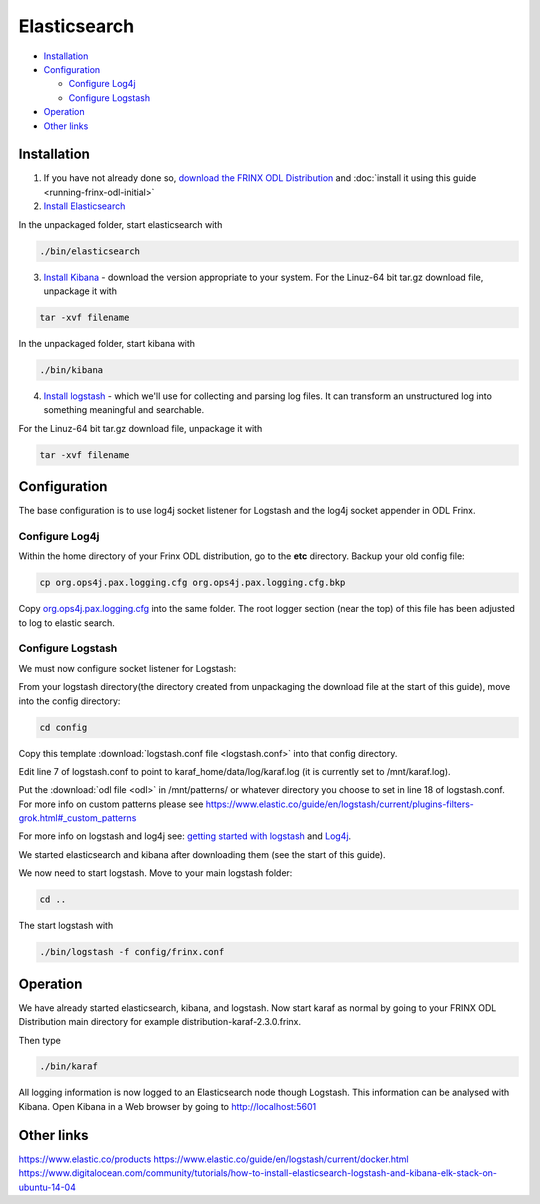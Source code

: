 
Elasticsearch
=============

* `Installation <#installation>`__
* `Configuration <#configuration>`__

  * `Configure Log4j <#configure-log4j>`__
  * `Configure Logstash <#configure-logstash>`__

* `Operation <#operation>`__
* `Other links <#other-links>`__

Installation
------------

1. If you have not already done so, `download the FRINX ODL Distribution <https://frinx.io//downloads>`__ and :doc:`install it using this guide <running-frinx-odl-initial>`
2. `Install Elasticsearch <https://www.elastic.co/guide/en/elasticsearch/reference/current/install-elasticsearch.html>`__

In the unpackaged folder, start elasticsearch with

.. code-block:: guess

   ./bin/elasticsearch

3. `Install Kibana <https://www.elastic.co/downloads/kibana>`__ - download the version appropriate to your system. For the Linuz-64 bit tar.gz download file, unpackage it with

.. code-block:: guess

   tar -xvf filename

In the unpackaged folder, start kibana with

.. code-block:: guess

   ./bin/kibana

4. `Install logstash <https://www.elastic.co/downloads/logstash>`__ - which we'll use for collecting and parsing log files. It can transform an unstructured log into something meaningful and searchable.

For the Linuz-64 bit tar.gz download file, unpackage it with

.. code-block:: guess

   tar -xvf filename

Configuration
-------------

The base configuration is to use log4j socket listener for Logstash and the log4j socket appender in ODL Frinx.

Configure Log4j
~~~~~~~~~~~~~~~

Within the home directory of your Frinx ODL distribution, go to the **etc** directory.
Backup your old config file:  

.. code-block:: guess

   cp org.ops4j.pax.logging.cfg org.ops4j.pax.logging.cfg.bkp


Copy `org.ops4j.pax.logging.cfg <org.ops4j.pax.logging.cfg>`__ into the same folder. The root logger section (near the top) of this file has been adjusted to log to elastic search.

Configure Logstash
~~~~~~~~~~~~~~~~~~

We must now configure socket listener for Logstash:

From your logstash directory(the directory created from unpackaging the download file at the start of this guide), move into the config directory:

.. code-block:: guess

   cd config

Copy this template :download:`logstash.conf file <logstash.conf>` into that config directory.

Edit line 7 of logstash.conf to point to karaf_home/data/log/karaf.log (it is currently set to /mnt/karaf.log). 

Put the :download:`odl file <odl>` in /mnt/patterns/ or whatever directory you choose to set in line 18 of logstash.conf. For more info on custom patterns please see https://www.elastic.co/guide/en/logstash/current/plugins-filters-grok.html#_custom_patterns

For more info on logstash and log4j see: `getting started with logstash <https://www.elastic.co/guide/en/logstash/current/getting-started-with-logstash.html>`__ and `Log4j <https://www.elastic.co/guide/en/logstash/current/plugins-inputs-log4j.html>`__.

We started elasticsearch and kibana after downloading them (see the start of this guide).

We now need to start logstash. Move to your main logstash folder:

.. code-block:: guess

   cd ..

The start logstash with

.. code-block:: guess

   ./bin/logstash -f config/frinx.conf

Operation
---------

We have already started elasticsearch, kibana, and logstash. Now start karaf as normal by going to your FRINX ODL Distribution main directory for example distribution-karaf-2.3.0.frinx.

Then type

.. code-block:: guess

   ./bin/karaf

All logging information is now logged to an Elasticsearch node though Logstash. This information can be analysed with Kibana. Open Kibana in a Web browser by going to http://localhost:5601

Other links
-----------

https://www.elastic.co/products
https://www.elastic.co/guide/en/logstash/current/docker.html
https://www.digitalocean.com/community/tutorials/how-to-install-elasticsearch-logstash-and-kibana-elk-stack-on-ubuntu-14-04

